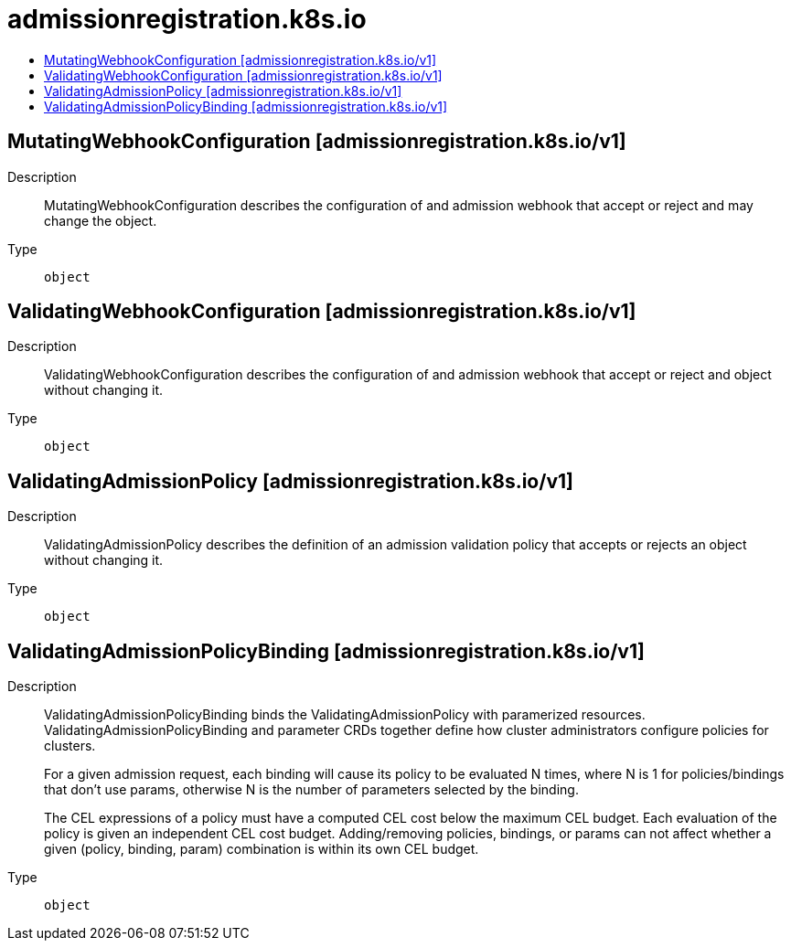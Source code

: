 // Automatically generated by 'openshift-apidocs-gen'. Do not edit.
:_mod-docs-content-type: ASSEMBLY
[id="admissionregistration-k8s-io"]
= admissionregistration.k8s.io
:toc: macro
:toc-title:

toc::[]

== MutatingWebhookConfiguration [admissionregistration.k8s.io/v1]

Description::
+
--
MutatingWebhookConfiguration describes the configuration of and admission webhook that accept or reject and may change the object.
--

Type::
  `object`

== ValidatingWebhookConfiguration [admissionregistration.k8s.io/v1]

Description::
+
--
ValidatingWebhookConfiguration describes the configuration of and admission webhook that accept or reject and object without changing it.
--

Type::
  `object`

== ValidatingAdmissionPolicy [admissionregistration.k8s.io/v1]

Description::
+
--
ValidatingAdmissionPolicy describes the definition of an admission validation policy that accepts or rejects an object without changing it.
--

Type::
  `object`

== ValidatingAdmissionPolicyBinding [admissionregistration.k8s.io/v1]

Description::
+
--
ValidatingAdmissionPolicyBinding binds the ValidatingAdmissionPolicy with paramerized resources. ValidatingAdmissionPolicyBinding and parameter CRDs together define how cluster administrators configure policies for clusters.

For a given admission request, each binding will cause its policy to be evaluated N times, where N is 1 for policies/bindings that don't use params, otherwise N is the number of parameters selected by the binding.

The CEL expressions of a policy must have a computed CEL cost below the maximum CEL budget. Each evaluation of the policy is given an independent CEL cost budget. Adding/removing policies, bindings, or params can not affect whether a given (policy, binding, param) combination is within its own CEL budget.
--

Type::
  `object`

